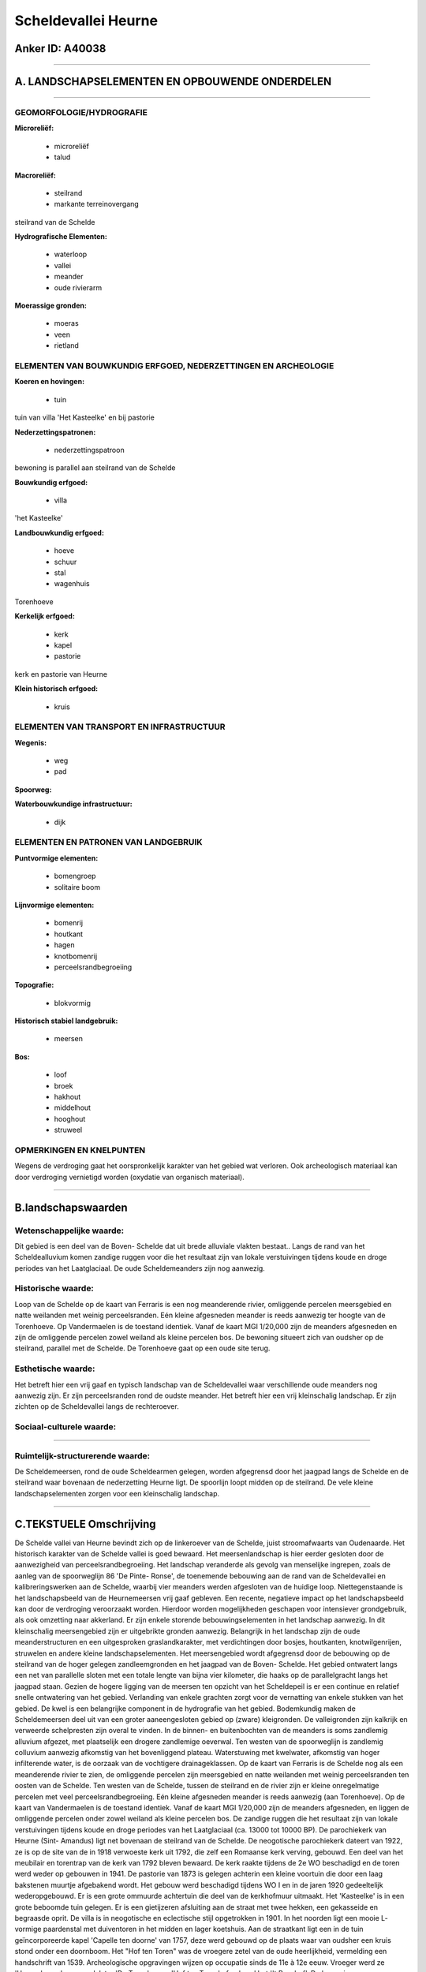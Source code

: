 Scheldevallei Heurne
====================

Anker ID: A40038
----------------

--------------

A. LANDSCHAPSELEMENTEN EN OPBOUWENDE ONDERDELEN
-----------------------------------------------

--------------

GEOMORFOLOGIE/HYDROGRAFIE
~~~~~~~~~~~~~~~~~~~~~~~~~

**Microreliëf:**

 * microreliëf
 * talud


**Macroreliëf:**

 * steilrand
 * markante terreinovergang

steilrand van de Schelde

**Hydrografische Elementen:**

 * waterloop
 * vallei
 * meander
 * oude rivierarm


**Moerassige gronden:**

 * moeras
 * veen
 * rietland



ELEMENTEN VAN BOUWKUNDIG ERFGOED, NEDERZETTINGEN EN ARCHEOLOGIE
~~~~~~~~~~~~~~~~~~~~~~~~~~~~~~~~~~~~~~~~~~~~~~~~~~~~~~~~~~~~~~~

**Koeren en hovingen:**

 * tuin


tuin van villa 'Het Kasteelke' en bij pastorie

**Nederzettingspatronen:**

 * nederzettingspatroon

bewoning is parallel aan steilrand van de Schelde

**Bouwkundig erfgoed:**

 * villa


'het Kasteelke'

**Landbouwkundig erfgoed:**

 * hoeve
 * schuur
 * stal
 * wagenhuis


Torenhoeve

**Kerkelijk erfgoed:**

 * kerk
 * kapel
 * pastorie


kerk en pastorie van Heurne

**Klein historisch erfgoed:**

 * kruis



ELEMENTEN VAN TRANSPORT EN INFRASTRUCTUUR
~~~~~~~~~~~~~~~~~~~~~~~~~~~~~~~~~~~~~~~~~

**Wegenis:**

 * weg
 * pad


**Spoorweg:**

**Waterbouwkundige infrastructuur:**

 * dijk



ELEMENTEN EN PATRONEN VAN LANDGEBRUIK
~~~~~~~~~~~~~~~~~~~~~~~~~~~~~~~~~~~~~

**Puntvormige elementen:**

 * bomengroep
 * solitaire boom


**Lijnvormige elementen:**

 * bomenrij
 * houtkant
 * hagen
 * knotbomenrij
 * perceelsrandbegroeiing

**Topografie:**

 * blokvormig


**Historisch stabiel landgebruik:**

 * meersen


**Bos:**

 * loof
 * broek
 * hakhout
 * middelhout
 * hooghout
 * struweel



OPMERKINGEN EN KNELPUNTEN
~~~~~~~~~~~~~~~~~~~~~~~~~

Wegens de verdroging gaat het oorspronkelijk karakter van het gebied wat
verloren. Ook archeologisch materiaal kan door verdroging vernietigd
worden (oxydatie van organisch materiaal).

--------------

B.landschapswaarden
-------------------


Wetenschappelijke waarde:
~~~~~~~~~~~~~~~~~~~~~~~~~

Dit gebied is een deel van de Boven- Schelde dat uit brede alluviale
vlakten bestaat.. Langs de rand van het Scheldealluvium komen zandige
ruggen voor die het resultaat zijn van lokale verstuivingen tijdens
koude en droge periodes van het Laatglaciaal. De oude Scheldemeanders
zijn nog aanwezig.

Historische waarde:
~~~~~~~~~~~~~~~~~~~


Loop van de Schelde op de kaart van Ferraris is een nog meanderende
rivier, omliggende percelen meersgebied en natte weilanden met weinig
perceelsranden. Eén kleine afgesneden meander is reeds aanwezig ter
hoogte van de Torenhoeve. Op Vandermaelen is de toestand identiek. Vanaf
de kaart MGI 1/20,000 zijn de meanders afgesneden en zijn de omliggende
percelen zowel weiland als kleine percelen bos. De bewoning situeert
zich van oudsher op de steilrand, parallel met de Schelde. De Torenhoeve
gaat op een oude site terug.

Esthetische waarde:
~~~~~~~~~~~~~~~~~~~

Het betreft hier een vrij gaaf en typisch
landschap van de Scheldevallei waar verschillende oude meanders nog
aanwezig zijn. Er zijn perceelsranden rond de oudste meander. Het
betreft hier een vrij kleinschalig landschap. Er zijn zichten op de
Scheldevallei langs de rechteroever.


Sociaal-culturele waarde:
~~~~~~~~~~~~~~~~~~~~~~~~~

~~~~~~~~~~~~~~~~~~~~~~~~~~


Ruimtelijk-structurerende waarde:
~~~~~~~~~~~~~~~~~~~~~~~~~~~~~~~~~

De Scheldemeersen, rond de oude Scheldearmen gelegen, worden
afgegrensd door het jaagpad langs de Schelde en de steilrand waar
bovenaan de nederzetting Heurne ligt. De spoorlijn loopt midden op de
steilrand. De vele kleine landschapselementen zorgen voor een
kleinschalig landschap.

--------------

C.TEKSTUELE Omschrijving
------------------------

De Schelde vallei van Heurne bevindt zich op de linkeroever van de
Schelde, juist stroomafwaarts van Oudenaarde. Het historisch karakter
van de Schelde vallei is goed bewaard. Het meersenlandschap is hier
eerder gesloten door de aanwezigheid van perceelsrandbegroeiing. Het
landschap veranderde als gevolg van menselijke ingrepen, zoals de aanleg
van de spoorweglijn 86 'De Pinte- Ronse', de toenemende bebouwing aan de
rand van de Scheldevallei en kalibreringswerken aan de Schelde, waarbij
vier meanders werden afgesloten van de huidige loop. Niettegenstaande is
het landschapsbeeld van de Heurnemeersen vrij gaaf gebleven. Een
recente, negatieve impact op het landschapsbeeld kan door de verdroging
veroorzaakt worden. Hierdoor worden mogelijkheden geschapen voor
intensiever grondgebruik, als ook omzetting naar akkerland. Er zijn
enkele storende bebouwingselementen in het landschap aanwezig. In dit
kleinschalig meersengebied zijn er uitgebrikte gronden aanwezig.
Belangrijk in het landschap zijn de oude meanderstructuren en een
uitgesproken graslandkarakter, met verdichtingen door bosjes,
houtkanten, knotwilgenrijen, struwelen en andere kleine
landschapselementen. Het meersengebied wordt afgegrensd door de
bebouwing op de steilrand van de hoger gelegen zandleemgronden en het
jaagpad van de Boven- Schelde. Het gebied ontwatert langs een net van
parallelle sloten met een totale lengte van bijna vier kilometer, die
haaks op de parallelgracht langs het jaagpad staan. Gezien de hogere
ligging van de meersen ten opzicht van het Scheldepeil is er een
continue en relatief snelle ontwatering van het gebied. Verlanding van
enkele grachten zorgt voor de vernatting van enkele stukken van het
gebied. De kwel is een belangrijke component in de hydrografie van het
gebied. Bodemkundig maken de Scheldemeersen deel uit van een groter
aaneengesloten gebied op (zware) kleigronden. De valleigronden zijn
kalkrijk en verweerde schelpresten zijn overal te vinden. In de binnen-
en buitenbochten van de meanders is soms zandlemig alluvium afgezet, met
plaatselijk een drogere zandlemige oeverwal. Ten westen van de
spoorweglijn is zandlemig colluvium aanwezig afkomstig van het
bovenliggend plateau. Waterstuwing met kwelwater, afkomstig van hoger
infilterende water, is de oorzaak van de vochtigere drainageklassen. Op
de kaart van Ferraris is de Schelde nog als een meanderende rivier te
zien, de omliggende percelen zijn meersgebied en natte weilanden met
weinig perceelsranden ten oosten van de Schelde. Ten westen van de
Schelde, tussen de steilrand en de rivier zijn er kleine onregelmatige
percelen met veel perceelsrandbegroeiing. Eén kleine afgesneden meander
is reeds aanwezig (aan Torenhoeve). Op de kaart van Vandermaelen is de
toestand identiek. Vanaf de kaart MGI 1/20,000 zijn de meanders
afgesneden, en liggen de omliggende percelen onder zowel weiland als
kleine percelen bos. De zandige ruggen die het resultaat zijn van lokale
verstuivingen tijdens koude en droge periodes van het Laatglaciaal (ca.
13000 tot 10000 BP). De parochiekerk van Heurne (Sint- Amandus) ligt net
bovenaan de steilrand van de Schelde. De neogotische parochiekerk
dateert van 1922, ze is op de site van de in 1918 verwoeste kerk uit
1792, die zelf een Romaanse kerk verving, gebouwd. Een deel van het
meubilair en torentrap van de kerk van 1792 bleven bewaard. De kerk
raakte tijdens de 2e WO beschadigd en de toren werd weder op gebouwen in
1941. De pastorie van 1873 is gelegen achterin een kleine voortuin die
door een laag bakstenen muurtje afgebakend wordt. Het gebouw werd
beschadigd tijdens WO I en in de jaren 1920 gedeeltelijk wederopgebouwd.
Er is een grote ommuurde achtertuin die deel van de kerkhofmuur
uitmaakt. Het 'Kasteelke' is in een grote beboomde tuin gelegen. Er is
een gietijzeren afsluiting aan de straat met twee hekken, een gekasseide
en begraasde oprit. De villa is in neogotische en eclectische stijl
opgetrokken in 1901. In het noorden ligt een mooie L- vormige
paardenstal met duiventoren in het midden en lager koetshuis. Aan de
straatkant ligt een in de tuin geïncorporeerde kapel 'Capelle ten
doorne' van 1757, deze werd gebouwd op de plaats waar van oudsher een
kruis stond onder een doornboom. Het "Hof ten Toren" was de vroegere
zetel van de oude heerlijkheid, vermelding een handschrift van 1539.
Archeologische opgravingen wijzen op occupatie sinds de 11e à 12e eeuw.
Vroeger werd ze 'Heerenhoeve' genoemd, later 'De Toren' en nu 'Hof ten
Toren' of ook wel het ''t Rozehof'. De hoeve is nagenoeg volledig
gesloten en gedeeltelijk roze geschilderd met een gekasseid erf en op
een noordelijke heuvelrug van de Scheldevallei gelegen. Ten oosten en
westen wordt ze door weiden geflankeerd, op de westelijke weide staat
een kruisbeeld. Ten noordwesten biedt een korte, gekasseide dreef
toegang, via een uit 1731 daterende toegangspoort, tot het erf. De
voormalige paardenstal met aansluitend wagenhuis is wederopgebouwd in
1919. Net als de bergplaat en stal dakkapel. De koestal dateert uit
1977. De toren met twee bijgebouwen dateert ten minste van 1641,
waarschijnlijk ter vervanging van een uit de 11e of 12e eeuw daterende
toren.
